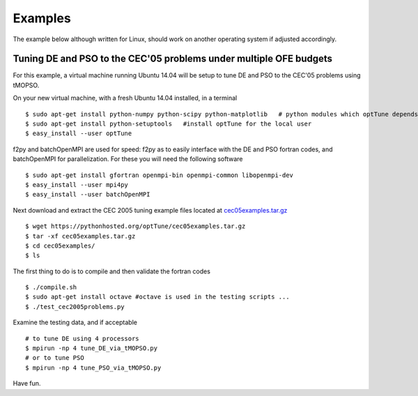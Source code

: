 Examples
========

The example below although written for Linux, should work on another operating system if adjusted accordingly.

Tuning DE and PSO to the CEC'05 problems under multiple OFE budgets
-------------------------------------------------------------------

For this example, a virtual machine running Ubuntu 14.04 will be setup to tune DE and PSO to the CEC'05 problems using tMOPSO.

On your new virtual machine, with a fresh Ubuntu 14.04 installed, in a terminal ::

  $ sudo apt-get install python-numpy python-scipy python-matplotlib   # python modules which optTune depends on
  $ sudo apt-get install python-setuptools   #install optTune for the local user
  $ easy_install --user optTune

f2py and batchOpenMPI are used for speed: f2py as to easily interface with the DE and PSO fortran codes, and batchOpenMPI for parallelization.
For these you will need the following software ::

  $ sudo apt-get install gfortran openmpi-bin openmpi-common libopenmpi-dev
  $ easy_install --user mpi4py
  $ easy_install --user batchOpenMPI 

Next download and extract the CEC 2005 tuning example files located at `cec05examples.tar.gz <cec05examples.tar.gz>`_ ::
  
  $ wget https://pythonhosted.org/optTune/cec05examples.tar.gz
  $ tar -xf cec05examples.tar.gz
  $ cd cec05examples/
  $ ls

The first thing to do is to compile and then validate the fortran codes ::

  $ ./compile.sh
  $ sudo apt-get install octave #octave is used in the testing scripts ...
  $ ./test_cec2005problems.py 

Examine the testing data, and if acceptable ::

  # to tune DE using 4 processors 
  $ mpirun -np 4 tune_DE_via_tMOPSO.py 
  # or to tune PSO
  $ mpirun -np 4 tune_PSO_via_tMOPSO.py 

Have fun.
